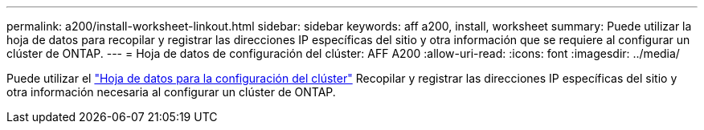 ---
permalink: a200/install-worksheet-linkout.html 
sidebar: sidebar 
keywords: aff a200, install, worksheet 
summary: Puede utilizar la hoja de datos para recopilar y registrar las direcciones IP específicas del sitio y otra información que se requiere al configurar un clúster de ONTAP. 
---
= Hoja de datos de configuración del clúster: AFF A200
:allow-uri-read: 
:icons: font
:imagesdir: ../media/


Puede utilizar el link:https://library.netapp.com/ecm/ecm_download_file/ECMLP2839002["Hoja de datos para la configuración del clúster"] Recopilar y registrar las direcciones IP específicas del sitio y otra información necesaria al configurar un clúster de ONTAP.
